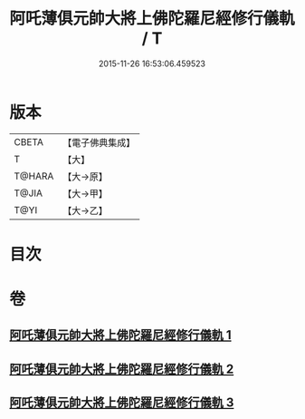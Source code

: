 #+TITLE: 阿吒薄俱元帥大將上佛陀羅尼經修行儀軌 / T
#+DATE: 2015-11-26 16:53:06.459523
* 版本
 |     CBETA|【電子佛典集成】|
 |         T|【大】     |
 |    T@HARA|【大→原】   |
 |     T@JIA|【大→甲】   |
 |      T@YI|【大→乙】   |

* 目次
* 卷
** [[file:KR6j0467_001.txt][阿吒薄俱元帥大將上佛陀羅尼經修行儀軌 1]]
** [[file:KR6j0467_002.txt][阿吒薄俱元帥大將上佛陀羅尼經修行儀軌 2]]
** [[file:KR6j0467_003.txt][阿吒薄俱元帥大將上佛陀羅尼經修行儀軌 3]]
